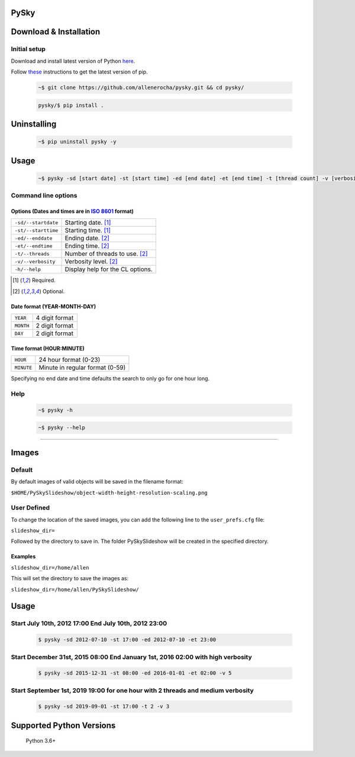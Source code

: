 PySky
=====

.. image:: https://travis-ci.org/allenerocha/pysky.svg?branch=master
    :alt: Travis (.org)
    :target: https://travis-ci.org/allenerocha/pysky
.. image:: https://img.shields.io/badge/code%20style-black-000000.svg
    :alt: Code style: black
    :target: https://github.com/psf/black
.. image:: https://codecov.io/gh/allenerocha/pysky/branch/master/graph/badge.svg
    :alt: Codecov
    :target: https://codecov.io/gh/allenerocha/pysky
.. image:: https://img.shields.io/badge/license-AGPLv3-green
     :alt: License:AGPLv3
    :target: https://www.gnu.org/licenses/agpl-3.0.en.html

Download & Installation
=======================

Initial setup
-------------
Download and install latest version of Python `here`_.

.. _here: https://www.python.org/downloads/

Follow `these`_ instructions to get the latest version of pip.

.. _these: https://pip.pypa.io/en/stable/installing/



 .. code-block:: bash

    ~$ git clone https://github.com/allenerocha/pysky.git && cd pysky/

 .. code-block:: bash

    pysky/$ pip install .


Uninstalling
============

 .. code-block:: bash

   ~$ pip uninstall pysky -y


Usage
=====

 .. code-block:: bash

   ~$ pysky -sd [start date] -st [start time] -ed [end date] -et [end time] -t [thread count] -v [verbosity level]

Command line options
--------------------
Options (Dates and times are in `ISO 8601`_ format)
^^^^^^^^^^^^^^^^^^^^^^^^^^^^^^^^^^^^^^^^^^^^^^^^^^^
===================  =================
``-sd/--startdate``  Starting date. [#f1]_
``-st/--starttime``  Starting time. [#f1]_
``-ed/--enddate``    Ending date. [#f2]_
``-et/--endtime``    Ending time. [#f2]_
``-t/--threads``     Number of threads
                     to use. [#f2]_
``-v/--verbosity``   Verbosity level. [#f2]_
``-h/--help``        Display help for
                     the CL options.
===================  =================

.. _ISO 8601: https://en.wikipedia.org/wiki/ISO_8601
.. [#f1] Required.
.. [#f2] Optional.

Date format (YEAR-MONTH-DAY)
^^^^^^^^^^^^^^^^^^^^^^^^^^^^
=========   ==============
``YEAR``    4 digit format
``MONTH``   2 digit format
``DAY``     2 digit format
=========   ==============

Time format (HOUR:MINUTE)
^^^^^^^^^^^^^^^^^^^^^^^^^^^^
==========   =====================
``HOUR``     24 hour format (0-23)
``MINUTE``   Minute in regular
             format (0-59)
==========   =====================

Specifying no end date and time defaults the search to only go for one hour long.

Help
----
 .. code-block:: bash

   ~$ pysky -h

 .. code-block:: bash

   ~$ pysky --help

--------------

Images
======
Default
-------
By default images of valid objects will be saved in the filename format:

``$HOME/PySkySlideshow/object-width-height-resolution-scaling.png``

User Defined
------------
To change the location of the saved images, you can add the following line to the ``user_prefs.cfg`` file:

``slideshow_dir=``

Followed by the directory to save in. The folder PySkySlideshow will be created in the specified directory.

Examples
^^^^^^^^
``slideshow_dir=/home/allen``

This will set the directory to save the images as:

``slideshow_dir=/home/allen/PySkySlideshow/``


Usage
=====


Start July 10th, 2012 17:00 End July 10th, 2012 23:00
-----------------------------------------------------


 .. code-block:: bash

   $ pysky -sd 2012-07-10 -st 17:00 -ed 2012-07-10 -et 23:00

Start December 31st, 2015 08:00 End January 1st, 2016 02:00 with high verbosity
-------------------------------------------------------------------------------


 .. code-block:: bash

   $ pysky -sd 2015-12-31 -st 08:00 -ed 2016-01-01 -et 02:00 -v 5

Start September 1st, 2019 19:00 for one hour with 2 threads and medium verbosity
--------------------------------------------------------------------------------


 .. code-block:: bash

   $ pysky -sd 2019-09-01 -st 17:00 -t 2 -v 3

Supported Python Versions
=========================

    Python 3.6+
